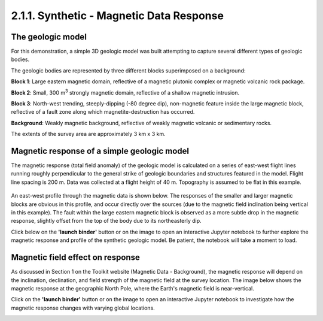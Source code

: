 .. _synth_mag_response:

2.1.1. Synthetic - Magnetic Data Response
=========================================

The geologic model
------------------

For this demonstration, a simple 3D geologic model was built attempting to capture several different types of geologic bodies.

The geologic bodies are represented by three different blocks superimposed on a background:

.. image:: ../../../Notebooks/images/SyntheticModel.png

**Block 1**: Large eastern magnetic domain, reflective of a magnetic plutonic complex or magnetic volcanic rock package.

**Block 2**: Small, 300 m\ :sup:`3` strongly magnetic domain, reflective of a shallow magnetic intrusion.

**Block 3**: North-west trending, steeply-dipping (-80 degree dip), non-magnetic feature inside the large magnetic block, reflective of a fault zone along which magnetite-destruction has occurred.

**Background**: Weakly magnetic background, reflective of weakly magnetic volcanic or sedimentary rocks.

The extents of the survey area are approximately 3 km x 3 km.




Magnetic response of a simple geologic model
--------------------------------------------

The magnetic response (total field anomaly) of the geologic model is calculated on a series of east-west flight lines running roughly perpendicular to the general strike of geologic boundaries and structures featured in the model. Flight line spacing is 200 m. Data was collected at a flight height of 40 m. Topography is assumed to be flat in this example.

.. figure:: ./images/GeoTIFFSynthetic.png
    :align: center
    :figwidth: 40 %

An east-west profile through the magnetic data is shown below. The responses of the smaller and larger magnetic blocks are obvious in this profile, and occur directly over the sources (due to the magnetic field inclination being vertical in this example). The fault within the large eastern magnetic block is observed as a more subtle drop in the magnetic response, slightly offset from the top of the body due to its northeasterly dip.

Click below on the **'launch binder'** button or on the image to open an interactive Jupyter notebook to further explore the magnetic response and profile of the synthetic geologic model. Be patient, the notebook will take a moment to load.


.. image:: https://mybinder.org/badge.svg
    :target: https://mybinder.org/v2/gh/geoscixyz/Toolkit.git/master?filepath=.%2FNotebooks%2F2_1_1_a_Synthetic_Mag_Data_Profile.ipynb
    :align: center

.. image:: ./images/synthEWprofile.PNG
    :target: https://mybinder.org/v2/gh/geoscixyz/Toolkit.git/master?filepath=.%2FNotebooks%2F2_1_1_a_Synthetic_Mag_Data_Profile.ipynb
    :align: center



Magnetic field effect on response
---------------------------------

As discussed in Section 1 on the Toolkit website (Magnetic Data - Background), the magnetic response will depend on the inclination, declination, and field strength of the magnetic field at the survey location. The image below shows the magnetic response at the geographic North Pole, where the Earth's magnetic field is near-vertical.

Click on the **'launch binder'** button or on the image to open an interactive Jupyter notebook to investigate how the magnetic response changes with varying global locations.


.. image:: https://mybinder.org/badge.svg
    :target: https://mybinder.org/v2/gh/geoscixyz/Toolkit.git/master?filepath=.%2FNotebooks%2F2_1_1_b_Synthetic_Mag_Data_Mag_Field.ipynb
    :align: center

.. image:: ./images/synth_mag_location_global.PNG
    :target: https://mybinder.org/v2/gh/geoscixyz/Toolkit.git/master?filepath=.%2FNotebooks%2F2_1_1_b_Synthetic_Mag_Data_Mag_Field.ipynb
    :align: center
